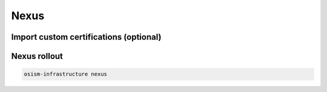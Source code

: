 =====
Nexus
=====

Import custom certifications (optional)
=======================================

.. code-block:: yaml
   :caption: environments/infrastructure/configuration.yml

   nexus_api_url: "10.0.3.1:8190"
   nexus_truststore_cert_urls:
     - download.docker.com
     - linux.mellanox.com

Nexus rollout
=============

.. code-block:: console

   osism-infrastructure nexus
